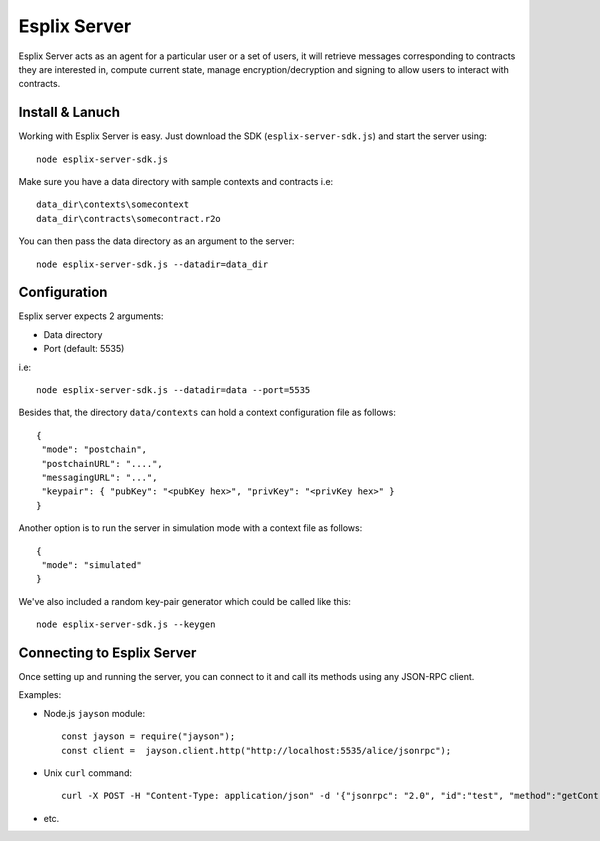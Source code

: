 Esplix Server
====================

Esplix Server acts as an agent for a particular user or a set of users, it will retrieve messages corresponding to contracts they are interested in, compute current state, manage encryption/decryption and signing to allow users to interact with contracts. 

Install & Lanuch
^^^^^^^^^^^^^^^^

Working with Esplix Server is easy. Just download the SDK (``esplix-server-sdk.js``) and start the server using::

  node esplix-server-sdk.js

Make sure you have a data directory with sample contexts and contracts i.e::

  data_dir\contexts\somecontext
  data_dir\contracts\somecontract.r2o

You can then pass the data directory as an argument to the server::

  node esplix-server-sdk.js --datadir=data_dir

Configuration
^^^^^^^^^^^^^^^^

Esplix server expects 2 arguments:

* Data directory
* Port (default: 5535)

i.e::

  node esplix-server-sdk.js --datadir=data --port=5535

Besides that, the directory ``data/contexts`` can hold a context configuration file as follows::

  {
   "mode": "postchain",
   "postchainURL": "....",
   "messagingURL": "...",
   "keypair": { "pubKey": "<pubKey hex>", "privKey": "<privKey hex>" }
  }

Another option is to run the server in simulation mode with a context file as follows::

  {
   "mode": "simulated"
  }

We've also included a random key-pair generator which could be called like this::

  node esplix-server-sdk.js --keygen

Connecting to Esplix Server
^^^^^^^^^^^^^^^^^^^^^^^^^^^^

Once setting up and running the server, you can connect to it and call its methods using any JSON-RPC client.

Examples:

* Node.js ``jayson`` module::

    const jayson = require("jayson");
    const client =  jayson.client.http("http://localhost:5535/alice/jsonrpc");

* Unix ``curl`` command::

    curl -X POST -H "Content-Type: application/json" -d '{"jsonrpc": "2.0", "id":"test", "method":"getContractInstanceIDs", "params": [] }' 'http://localhost:5535/alice/jsonrpc'

* etc.
